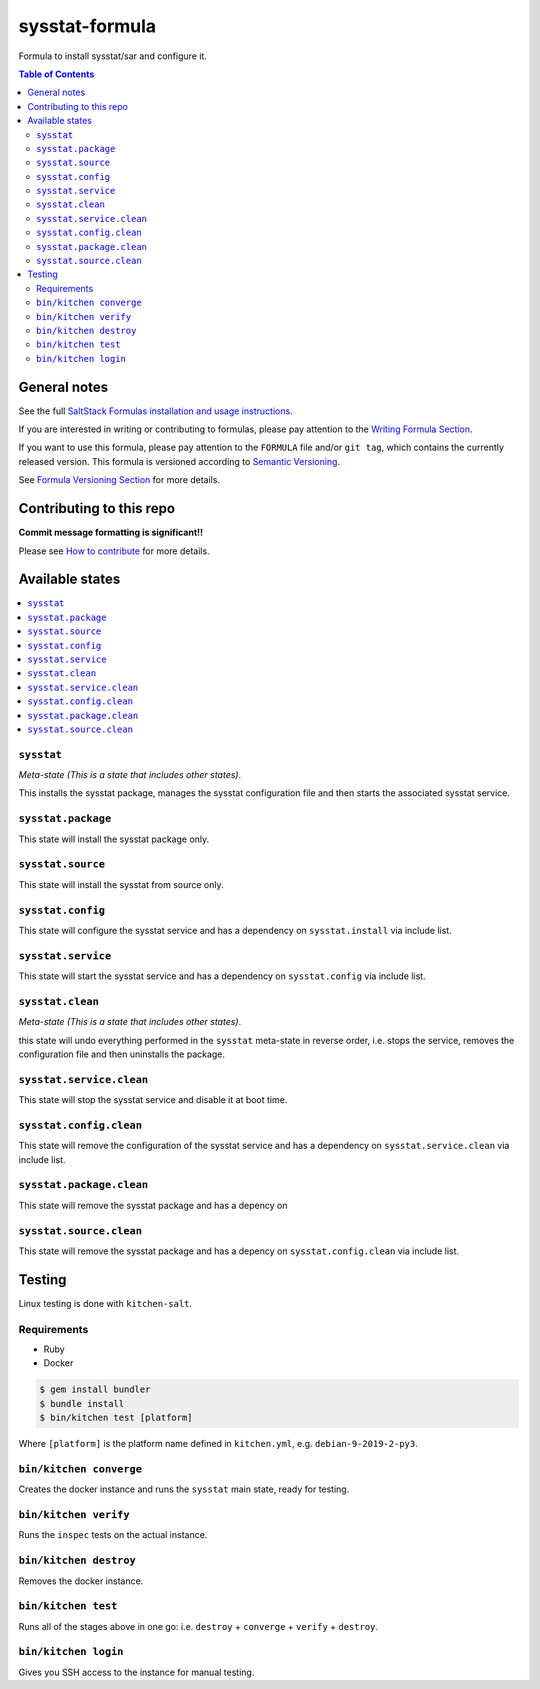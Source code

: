 .. _readme:

sysstat-formula
===============

|img_travis| |img_sr|

.. |img_travis| image:: https://travis-ci.com/saltstack-formulas/sysstat-formula.svg?branch=master
   :alt: Travis CI Build Status
   :scale: 100%
   :target: https://travis-ci.com/saltstack-formulas/sysstat-formula
.. |img_sr| image:: https://img.shields.io/badge/%20%20%F0%9F%93%A6%F0%9F%9A%80-semantic--release-e10079.svg
   :alt: Semantic Release
   :scale: 100%
   :target: https://github.com/semantic-release/semantic-release

Formula to install sysstat/sar and configure it.

.. contents:: **Table of Contents**

General notes
-------------

See the full `SaltStack Formulas installation and usage instructions
<https://docs.saltstack.com/en/latest/topics/development/conventions/formulas.html>`_.

If you are interested in writing or contributing to formulas, please pay attention to the `Writing Formula Section
<https://docs.saltstack.com/en/latest/topics/development/conventions/formulas.html#writing-formulas>`_.

If you want to use this formula, please pay attention to the ``FORMULA`` file and/or ``git tag``,
which contains the currently released version. This formula is versioned according to `Semantic Versioning <http://semver.org/>`_.

See `Formula Versioning Section <https://docs.saltstack.com/en/latest/topics/development/conventions/formulas.html#versioning>`_ for more details.

Contributing to this repo
-------------------------

**Commit message formatting is significant!!**

Please see `How to contribute <https://github.com/saltstack-formulas/.github/blob/master/CONTRIBUTING.rst>`_ for more details.

Available states
----------------

.. contents::
   :local:

``sysstat``
^^^^^^^^^^^

*Meta-state (This is a state that includes other states)*.

This installs the sysstat package,
manages the sysstat configuration file and then
starts the associated sysstat service.

``sysstat.package``
^^^^^^^^^^^^^^^^^^^

This state will install the sysstat package only.

``sysstat.source``
^^^^^^^^^^^^^^^^^^

This state will install the sysstat from source only.

``sysstat.config``
^^^^^^^^^^^^^^^^^^

This state will configure the sysstat service and has a dependency on ``sysstat.install``
via include list.

``sysstat.service``
^^^^^^^^^^^^^^^^^^^

This state will start the sysstat service and has a dependency on ``sysstat.config``
via include list.

``sysstat.clean``
^^^^^^^^^^^^^^^^^

*Meta-state (This is a state that includes other states)*.

this state will undo everything performed in the ``sysstat`` meta-state in reverse order, i.e.
stops the service,
removes the configuration file and
then uninstalls the package.

``sysstat.service.clean``
^^^^^^^^^^^^^^^^^^^^^^^^^

This state will stop the sysstat service and disable it at boot time.

``sysstat.config.clean``
^^^^^^^^^^^^^^^^^^^^^^^^

This state will remove the configuration of the sysstat service and has a
dependency on ``sysstat.service.clean`` via include list.

``sysstat.package.clean``
^^^^^^^^^^^^^^^^^^^^^^^^^

This state will remove the sysstat package and has a depency on

``sysstat.source.clean``
^^^^^^^^^^^^^^^^^^^^^^^^

This state will remove the sysstat package and has a depency on
``sysstat.config.clean`` via include list.

Testing
-------

Linux testing is done with ``kitchen-salt``.

Requirements
^^^^^^^^^^^^

* Ruby
* Docker

.. code-block:: bash

   $ gem install bundler
   $ bundle install
   $ bin/kitchen test [platform]

Where ``[platform]`` is the platform name defined in ``kitchen.yml``,
e.g. ``debian-9-2019-2-py3``.

``bin/kitchen converge``
^^^^^^^^^^^^^^^^^^^^^^^^

Creates the docker instance and runs the ``sysstat`` main state, ready for testing.

``bin/kitchen verify``
^^^^^^^^^^^^^^^^^^^^^^

Runs the ``inspec`` tests on the actual instance.

``bin/kitchen destroy``
^^^^^^^^^^^^^^^^^^^^^^^

Removes the docker instance.

``bin/kitchen test``
^^^^^^^^^^^^^^^^^^^^

Runs all of the stages above in one go: i.e. ``destroy`` + ``converge`` + ``verify`` + ``destroy``.

``bin/kitchen login``
^^^^^^^^^^^^^^^^^^^^^

Gives you SSH access to the instance for manual testing.

